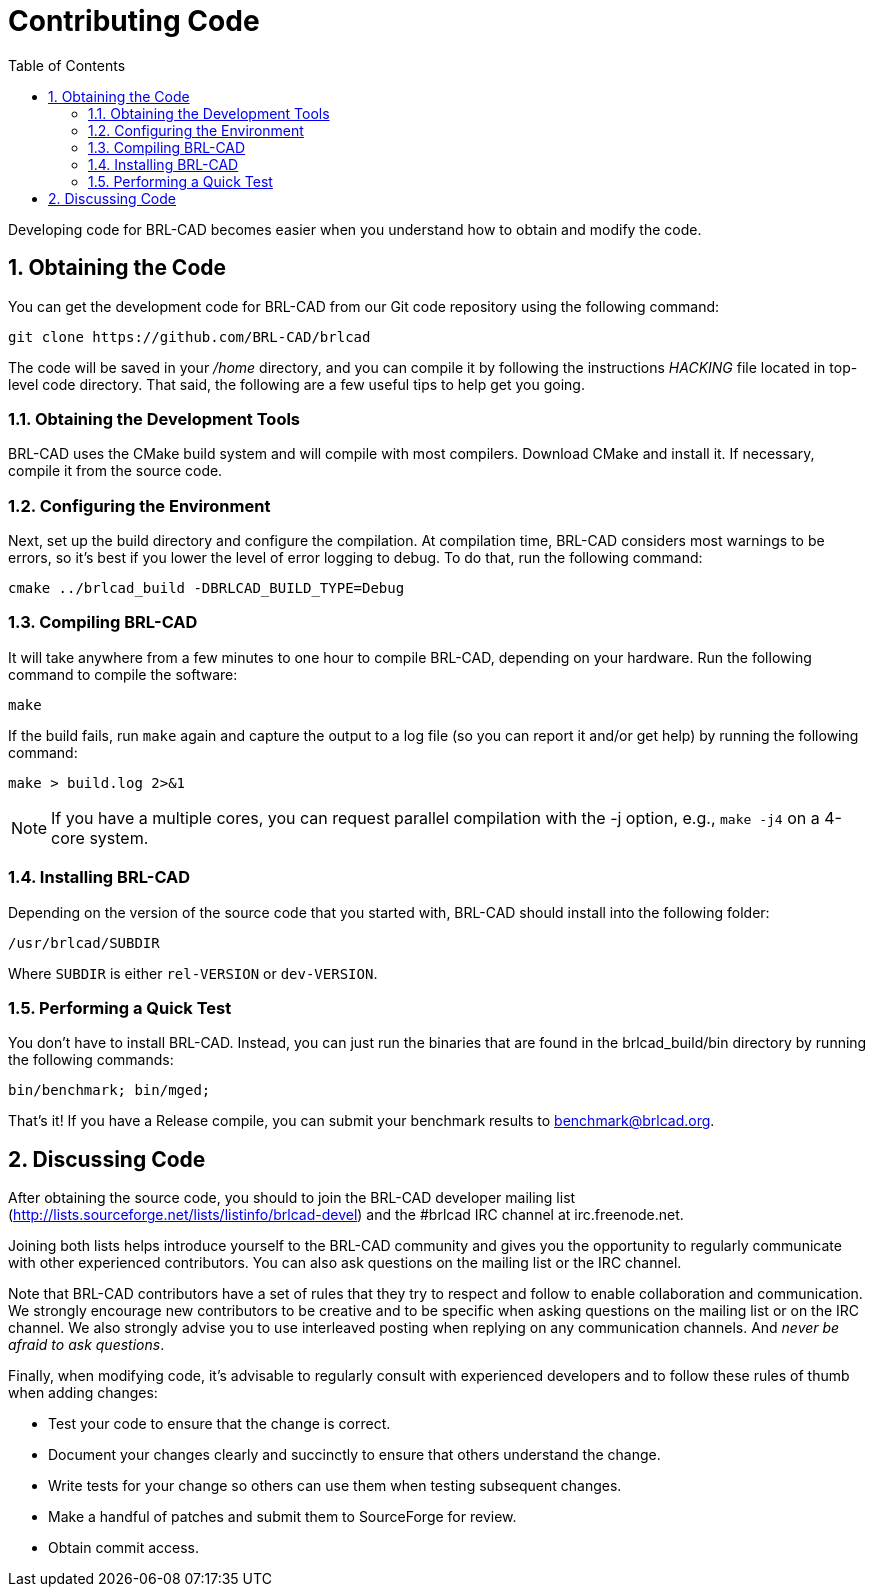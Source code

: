 = Contributing Code
:doctype: book
:sectnums:
:toc: left
:icons: font
:experimental:
:sourcedir: .

Developing code for BRL-CAD becomes easier when you understand how to
obtain and modify the code.

== Obtaining the Code

You can get the development code for BRL-CAD from our Git code
repository using the following command:

[source,bash]
git clone https://github.com/BRL-CAD/brlcad

The code will be saved in your [path]_/home_ directory, and you can
compile it by following the instructions [path]_HACKING_ file located
in top-level code directory.  That said, the following are a few
useful tips to help get you going.

=== Obtaining the Development Tools

BRL-CAD uses the CMake build system and will compile with most
compilers.  Download CMake and install it.  If necessary, compile it
from the source code.

=== Configuring the Environment

Next, set up the build directory and configure the compilation.  At
compilation time, BRL-CAD considers most warnings to be errors, so
it's best if you lower the level of error logging to debug.  To do
that, run the following command:

[source,bash]
cmake ../brlcad_build -DBRLCAD_BUILD_TYPE=Debug

=== Compiling BRL-CAD

It will take anywhere from a few minutes to one hour to compile
BRL-CAD, depending on your hardware.  Run the following command to
compile the software:

[source,bash]
make

If the build fails, run `make` again and capture the output to a log
file (so you can report it and/or get help) by running the following
command:

[source,bash]
make > build.log 2>&1

[NOTE]
====
If you have a multiple cores, you can request parallel compilation
with the -j option, e.g., `make -j4` on a 4-core system.
====

=== Installing BRL-CAD

Depending on the version of the source code that you started with,
BRL-CAD should install into the following folder:

[path]`/usr/brlcad/[rep]#SUBDIR#`

Where [rep]`SUBDIR` is either [path]`rel-VERSION` or
[path]`dev-VERSION`.

=== Performing a Quick Test

You don't have to install BRL-CAD.  Instead, you can just run the
binaries that are found in the brlcad_build/bin directory by running
the following commands:

[source,bash]
bin/benchmark; bin/mged;

That's it! If you have a Release compile, you can submit your
benchmark results to mailto:benchmark@brlcad.org[].

== Discussing Code

After obtaining the source code, you should to join the BRL-CAD
developer mailing list
(http://lists.sourceforge.net/lists/listinfo/brlcad-devel) and the
#brlcad IRC channel at irc.freenode.net.

Joining both lists helps introduce yourself to the BRL-CAD community
and gives you the opportunity to regularly communicate with other
experienced contributors.  You can also ask questions on the mailing
list or the IRC channel.

Note that BRL-CAD contributors have a set of rules that they try to
respect and follow to enable collaboration and communication.  We
strongly encourage new contributors to be creative and to be specific
when asking questions on the mailing list or on the IRC channel.  We
also strongly advise you to use interleaved posting when replying on
any communication channels.  And __never be afraid to ask questions__.

Finally, when modifying code, it's advisable to regularly consult with
experienced developers and to follow these rules of thumb when adding
changes:

* Test your code to ensure that the change is correct.
* Document your changes clearly and succinctly to ensure that others
  understand the change.
* Write tests for your change so others can use them when testing
  subsequent changes.
* Make a handful of patches and submit them to SourceForge for review.
* Obtain commit access.
